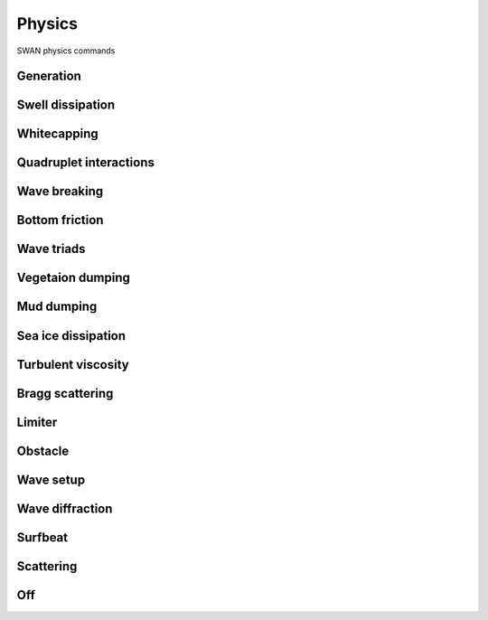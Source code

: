 =======
Physics
=======

SWAN physics commands

Generation
~~~~~~~~~~

.. autosummary::
   :nosignatures:
   :toctree: _generated/

   rompy.swan.components.physics.GEN1
   rompy.swan.components.physics.GEN2
   rompy.swan.components.physics.GEN3

Swell dissipation
~~~~~~~~~~~~~~~~~

.. autosummary::
   :nosignatures:
   :toctree: _generated/

   rompy.swan.components.physics.NEGATINP
   rompy.swan.components.physics.SSWELL_ARDHUIN
   rompy.swan.components.physics.SSWELL_ZIEGER
   rompy.swan.components.physics.SSWELL_ROGERS

Whitecapping
~~~~~~~~~~~~

.. autosummary::
   :nosignatures:
   :toctree: _generated/

   rompy.swan.components.physics.WCAPPING_KOMEN
   rompy.swan.components.physics.WCAPPING_AB

Quadruplet interactions
~~~~~~~~~~~~~~~~~~~~~~~

.. autosummary::
   :nosignatures:
   :toctree: _generated/

   rompy.swan.components.physics.QUADRUPL

Wave breaking
~~~~~~~~~~~~~

.. autosummary::
   :nosignatures:
   :toctree: _generated/

   rompy.swan.components.physics.BREAKING_CONSTANT
   rompy.swan.components.physics.BREAKING_BKD

Bottom friction
~~~~~~~~~~~~~~~

.. autosummary::
   :nosignatures:
   :toctree: _generated/

   rompy.swan.components.physics.FRICTION_JONSWAP
   rompy.swan.components.physics.FRICTION_COLLINS
   rompy.swan.components.physics.FRICTION_MADSEN
   rompy.swan.components.physics.FRICTION_RIPPLES

Wave triads
~~~~~~~~~~~

.. autosummary::
   :nosignatures:
   :toctree: _generated/

   rompy.swan.components.physics.TRIAD
   rompy.swan.components.physics.TRIAD_DCTA
   rompy.swan.components.physics.TRIAD_LTA
   rompy.swan.components.physics.TRIAD_SPB

Vegetaion dumping
~~~~~~~~~~~~~~~~~

.. autosummary::
   :nosignatures:
   :toctree: _generated/

   rompy.swan.components.physics.VEGETATION

Mud dumping
~~~~~~~~~~~

.. autosummary::
   :nosignatures:
   :toctree: _generated/

   rompy.swan.components.physics.MUD

Sea ice dissipation
~~~~~~~~~~~~~~~~~~~

.. autosummary::
   :nosignatures:
   :toctree: _generated/

   rompy.swan.components.physics.SICE
   rompy.swan.components.physics.SICE_R19
   rompy.swan.components.physics.SICE_D15
   rompy.swan.components.physics.SICE_M18
   rompy.swan.components.physics.SICE_R21B

Turbulent viscosity
~~~~~~~~~~~~~~~~~~~

.. autosummary::
   :nosignatures:
   :toctree: _generated/

   rompy.swan.components.physics.TURBULENCE

Bragg scattering
~~~~~~~~~~~~~~~~

.. autosummary::
   :nosignatures:
   :toctree: _generated/

   rompy.swan.components.physics.BRAGG
   rompy.swan.components.physics.BRAGG_FT
   rompy.swan.components.physics.BRAGG_FILE

Limiter
~~~~~~~

.. autosummary::
   :nosignatures:
   :toctree: _generated/

   rompy.swan.components.physics.LIMITER

Obstacle
~~~~~~~~

.. autosummary::
   :nosignatures:
   :toctree: _generated/

   rompy.swan.components.physics.OBSTACLE
   rompy.swan.components.physics.OBSTACLE_FIG
   rompy.swan.components.physics.OBSTACLES

Wave setup
~~~~~~~~~~

.. autosummary::
   :nosignatures:
   :toctree: _generated/

   rompy.swan.components.physics.SETUP

Wave diffraction
~~~~~~~~~~~~~~~~

.. autosummary::
   :nosignatures:
   :toctree: _generated/

   rompy.swan.components.physics.DIFFRACTION

Surfbeat
~~~~~~~~

.. autosummary::
   :nosignatures:
   :toctree: _generated/

   rompy.swan.components.physics.SURFBEAT

Scattering
~~~~~~~~~~

.. autosummary::
   :nosignatures:
   :toctree: _generated/

   rompy.swan.components.physics.SCAT

Off
~~~

.. autosummary::
   :nosignatures:
   :toctree: _generated/

   rompy.swan.components.physics.OFF
   rompy.swan.components.physics.OFFS
